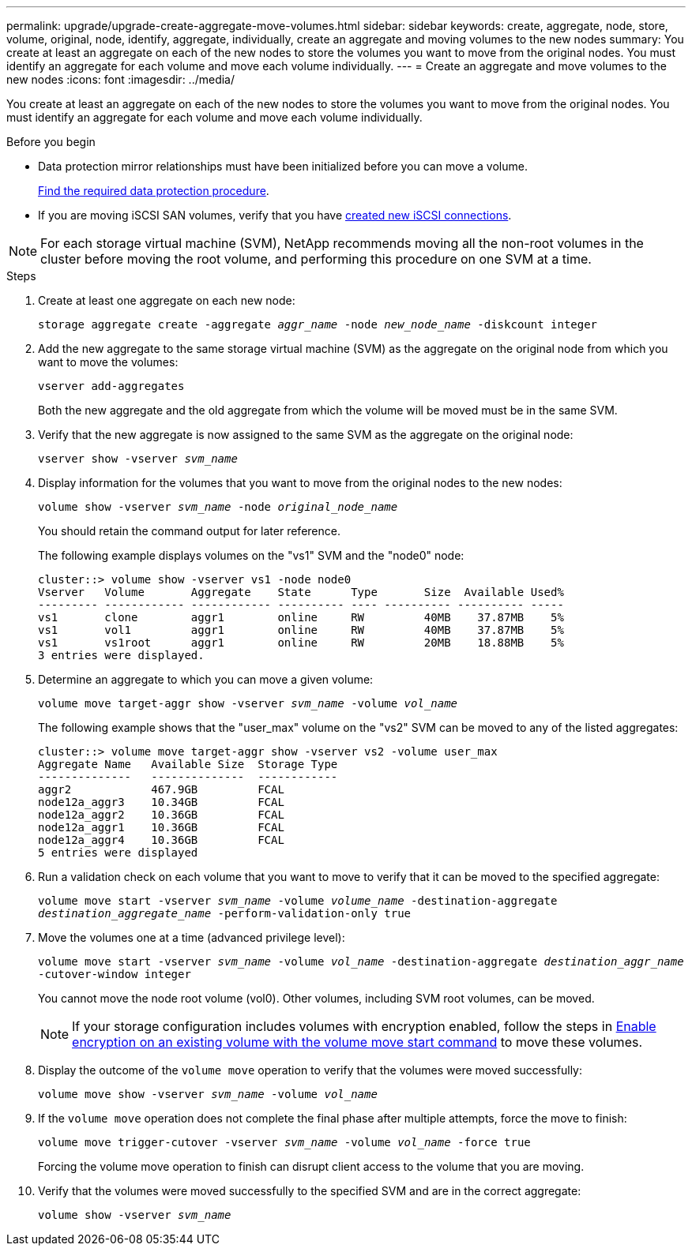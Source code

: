 ---
permalink: upgrade/upgrade-create-aggregate-move-volumes.html
sidebar: sidebar
keywords: create, aggregate, node, store, volume, original, node, identify, aggregate, individually, create an aggregate and moving volumes to the new nodes
summary: You create at least an aggregate on each of the new nodes to store the volumes you want to move from the original nodes. You must identify an aggregate for each volume and move each volume individually.
---
= Create an aggregate and move volumes to the new nodes
:icons: font
:imagesdir: ../media/

[.lead]
You create at least an aggregate on each of the new nodes to store the volumes you want to move from the original nodes. You must identify an aggregate for each volume and move each volume individually.

.Before you begin
* Data protection mirror relationships must have been initialized before you can move a volume.
+
https://docs.netapp.com/us-en/ontap/data-protection-disaster-recovery/index.html[Find the required data protection procedure^]. 

* If you are moving iSCSI SAN volumes, verify that you have link:upgrade_move_linux_iscsi_hosts_to_new_nodes.html[created new iSCSI connections].

NOTE: For each storage virtual machine (SVM), NetApp recommends moving all the non-root volumes in the cluster before moving the root volume, and performing this procedure on one SVM at a time. 

.Steps
. Create at least one aggregate on each new node:
+
`storage aggregate create -aggregate _aggr_name_ -node _new_node_name_ -diskcount integer`
. Add the new aggregate to the same storage virtual machine (SVM) as the aggregate on the original node from which you want to move the volumes:
+
`vserver add-aggregates`
+
Both the new aggregate and the old aggregate from which the volume will be moved must be in the same SVM.

. Verify that the new aggregate is now assigned to the same SVM as the aggregate on the original node:
+
`vserver show -vserver _svm_name_`
. Display information for the volumes that you want to move from the original nodes to the new nodes:
+
`volume show -vserver _svm_name_ -node _original_node_name_`
+
You should retain the command output for later reference.
+
The following example displays volumes on the "vs1" SVM and the "node0" node:
+
----
cluster::> volume show -vserver vs1 -node node0
Vserver   Volume       Aggregate    State      Type       Size  Available Used%
--------- ------------ ------------ ---------- ---- ---------- ---------- -----
vs1       clone        aggr1        online     RW         40MB    37.87MB    5%
vs1       vol1         aggr1        online     RW         40MB    37.87MB    5%
vs1       vs1root      aggr1        online     RW         20MB    18.88MB    5%
3 entries were displayed.
----

. Determine an aggregate to which you can move a given volume:
+
`volume move target-aggr show -vserver _svm_name_ -volume _vol_name_`
+
The following example shows that the "user_max" volume on the "vs2" SVM can be moved to any of the listed aggregates:
+
----
cluster::> volume move target-aggr show -vserver vs2 -volume user_max
Aggregate Name   Available Size  Storage Type
--------------   --------------  ------------
aggr2            467.9GB         FCAL
node12a_aggr3    10.34GB         FCAL
node12a_aggr2    10.36GB         FCAL
node12a_aggr1    10.36GB         FCAL
node12a_aggr4    10.36GB         FCAL
5 entries were displayed
----

. Run a validation check on each volume that you want to move to verify that it can be moved to the specified aggregate:
+
`volume move start -vserver _svm_name_ -volume _volume_name_ -destination-aggregate _destination_aggregate_name_ -perform-validation-only true`
. Move the volumes one at a time (advanced privilege level):
+
`volume move start -vserver _svm_name_ -volume _vol_name_ -destination-aggregate _destination_aggr_name_ -cutover-window integer`
+
You cannot move the node root volume (vol0). Other volumes, including SVM root volumes, can be moved.
+
NOTE: If your storage configuration includes volumes with encryption enabled, follow the steps in https://docs.netapp.com/us-en/ontap/encryption-at-rest/encrypt-existing-volume-task.html[Enable encryption on an existing volume with the volume move start command^] to move these volumes.

. Display the outcome of the `volume move` operation to verify that the volumes were moved successfully:
+
`volume move show -vserver _svm_name_ -volume _vol_name_`
. If the `volume move` operation does not complete the final phase after multiple attempts, force the move to finish:
+
`volume move trigger-cutover -vserver _svm_name_ -volume _vol_name_ -force true`
+
Forcing the volume move operation to finish can disrupt client access to the volume that you are moving.

. Verify that the volumes were moved successfully to the specified SVM and are in the correct aggregate:
+
`volume show -vserver _svm_name_`

// 2023 NOV 13, AFFFASDOC-166
// 2023 JULY 3, BURTs 1552420, 1552651, and 1552660